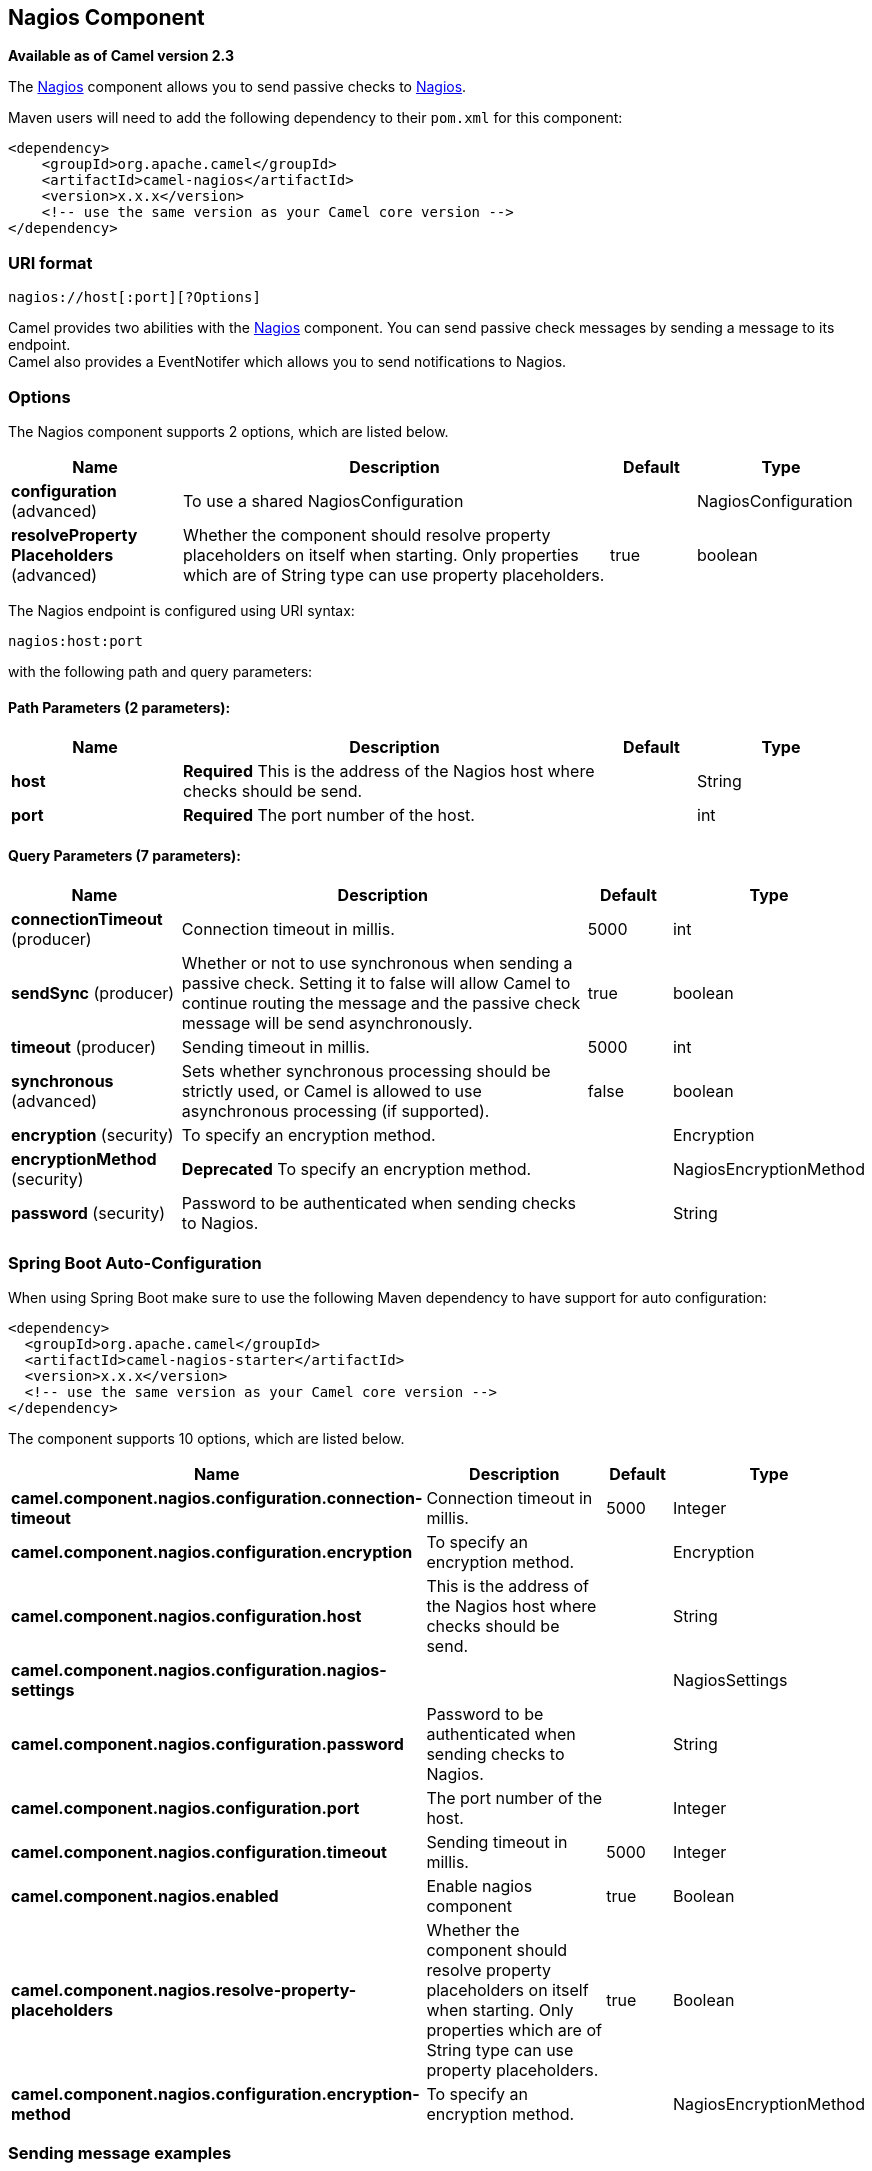 [[nagios-component]]
== Nagios Component

*Available as of Camel version 2.3*

The <<nagios-component,Nagios>> component allows you to send passive checks
to http://nagios.org[Nagios].

Maven users will need to add the following dependency to their `pom.xml`
for this component:

[source,java]
------------------------------------------------------------
<dependency>
    <groupId>org.apache.camel</groupId>
    <artifactId>camel-nagios</artifactId>
    <version>x.x.x</version>
    <!-- use the same version as your Camel core version -->
</dependency>
------------------------------------------------------------

### URI format

[source,java]
------------------------------
nagios://host[:port][?Options]
------------------------------

Camel provides two abilities with the <<nagios-component,Nagios>>
component. You can send passive check messages by sending a message to
its endpoint. +
 Camel also provides a EventNotifer which allows
you to send notifications to Nagios.

### Options





// component options: START
The Nagios component supports 2 options, which are listed below.



[width="100%",cols="2,5,^1,2",options="header"]
|===
| Name | Description | Default | Type
| *configuration* (advanced) | To use a shared NagiosConfiguration |  | NagiosConfiguration
| *resolveProperty Placeholders* (advanced) | Whether the component should resolve property placeholders on itself when starting. Only properties which are of String type can use property placeholders. | true | boolean
|===
// component options: END







// endpoint options: START
The Nagios endpoint is configured using URI syntax:

----
nagios:host:port
----

with the following path and query parameters:

==== Path Parameters (2 parameters):


[width="100%",cols="2,5,^1,2",options="header"]
|===
| Name | Description | Default | Type
| *host* | *Required* This is the address of the Nagios host where checks should be send. |  | String
| *port* | *Required* The port number of the host. |  | int
|===


==== Query Parameters (7 parameters):


[width="100%",cols="2,5,^1,2",options="header"]
|===
| Name | Description | Default | Type
| *connectionTimeout* (producer) | Connection timeout in millis. | 5000 | int
| *sendSync* (producer) | Whether or not to use synchronous when sending a passive check. Setting it to false will allow Camel to continue routing the message and the passive check message will be send asynchronously. | true | boolean
| *timeout* (producer) | Sending timeout in millis. | 5000 | int
| *synchronous* (advanced) | Sets whether synchronous processing should be strictly used, or Camel is allowed to use asynchronous processing (if supported). | false | boolean
| *encryption* (security) | To specify an encryption method. |  | Encryption
| *encryptionMethod* (security) | *Deprecated* To specify an encryption method. |  | NagiosEncryptionMethod
| *password* (security) | Password to be authenticated when sending checks to Nagios. |  | String
|===
// endpoint options: END
// spring-boot-auto-configure options: START
=== Spring Boot Auto-Configuration

When using Spring Boot make sure to use the following Maven dependency to have support for auto configuration:

[source,xml]
----
<dependency>
  <groupId>org.apache.camel</groupId>
  <artifactId>camel-nagios-starter</artifactId>
  <version>x.x.x</version>
  <!-- use the same version as your Camel core version -->
</dependency>
----


The component supports 10 options, which are listed below.



[width="100%",cols="2,5,^1,2",options="header"]
|===
| Name | Description | Default | Type
| *camel.component.nagios.configuration.connection-timeout* | Connection timeout in millis. | 5000 | Integer
| *camel.component.nagios.configuration.encryption* | To specify an encryption method. |  | Encryption
| *camel.component.nagios.configuration.host* | This is the address of the Nagios host where checks should be send. |  | String
| *camel.component.nagios.configuration.nagios-settings* |  |  | NagiosSettings
| *camel.component.nagios.configuration.password* | Password to be authenticated when sending checks to Nagios. |  | String
| *camel.component.nagios.configuration.port* | The port number of the host. |  | Integer
| *camel.component.nagios.configuration.timeout* | Sending timeout in millis. | 5000 | Integer
| *camel.component.nagios.enabled* | Enable nagios component | true | Boolean
| *camel.component.nagios.resolve-property-placeholders* | Whether the component should resolve property placeholders on itself when starting. Only properties which are of String type can use property placeholders. | true | Boolean
| *camel.component.nagios.configuration.encryption-method* | To specify an encryption method. |  | NagiosEncryptionMethod
|===
// spring-boot-auto-configure options: END




### Sending message examples

You can send a message to Nagios where the message payload contains the
message. By default it will be `OK` level and use the
CamelContext name as the service name. You can
overrule these values using headers as shown above.

For example we send the `Hello Nagios` message to Nagios as follows:

[source,java]
---------------------------------------------------------------------------------------
    template.sendBody("direct:start", "Hello Nagios");

    from("direct:start").to("nagios:127.0.0.1:5667?password=secret").to("mock:result");
---------------------------------------------------------------------------------------

To send a `CRITICAL` message you can send the headers such as:

[source,java]
-----------------------------------------------------------------------------
        Map headers = new HashMap();
        headers.put(NagiosConstants.LEVEL, "CRITICAL");
        headers.put(NagiosConstants.HOST_NAME, "myHost");
        headers.put(NagiosConstants.SERVICE_NAME, "myService");
        template.sendBodyAndHeaders("direct:start", "Hello Nagios", headers);
-----------------------------------------------------------------------------

### Using `NagiosEventNotifer`

The <<nagios-component,Nagios>> component also provides an
EventNotifer which you can use to send events to
Nagios. For example we can enable this from Java as follows:

[source,java]
-------------------------------------------------------------------
        NagiosEventNotifier notifier = new NagiosEventNotifier();
        notifier.getConfiguration().setHost("localhost");
        notifier.getConfiguration().setPort(5667);
        notifier.getConfiguration().setPassword("password");

        CamelContext context = ... 
        context.getManagementStrategy().addEventNotifier(notifier);
        return context;
-------------------------------------------------------------------

In Spring XML its just a matter of defining a Spring bean with the type
`EventNotifier` and Camel will pick it up as documented here:
link:advanced-configuration-of-camelcontext-using-spring.html[Advanced
configuration of CamelContext using Spring].

### See Also

* Configuring Camel
* Component
* Endpoint
* Getting Started

